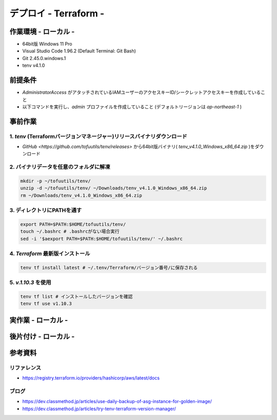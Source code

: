 ==============================
デプロイ - Terraform -
==============================

作業環境 - ローカル -
==============================
* 64bit版 Windows 11 Pro
* Visual Studio Code 1.96.2 (Default Terminal: Git Bash)
* Git 2.45.0.windows.1
* tenv v4.1.0

前提条件
==============================
* *AdministratorAccess* がアタッチされているIAMユーザーのアクセスキーID/シークレットアクセスキーを作成していること
* 以下コマンドを実行し、*admin* プロファイルを作成していること (デフォルトリージョンは *ap-northeast-1* )

事前作業
==============================
1. *tenv* (Terraformバージョンマネージャー)リリースバイナリダウンロード
--------------------------------------------------------------------
* `GitHub <https://github.com/tofuutils/tenv/releases>` から64bit版バイナリ( *tenv_v4.1.0_Windows_x86_64.zip* )をダウンロード

2. バイナリデータを任意のフォルダに解凍
-------------------------------------
.. code-block:: bash

  mkdir -p ~/tofuutils/tenv/
  unzip -d ~/tofuutils/tenv/ ~/Downloads/tenv_v4.1.0_Windows_x86_64.zip
  rm ~/Downloads/tenv_v4.1.0_Windows_x86_64.zip

3. ディレクトリにPATHを通す
-------------------------------------
.. code-block:: bash

  export PATH=$PATH:$HOME/tofuutils/tenv/
  touch ~/.bashrc # .bashrcがない場合実行
  sed -i '$aexport PATH=$PATH:$HOME/tofuutils/tenv/' ~/.bashrc

4. *Terraform* 最新版インストール
--------------------------------------
.. code-block:: bash

  tenv tf install latest # ~/.tenv/Terraform/バージョン番号/に保存される

5. *v.1.10.3* を使用
--------------------------------------
.. code-block:: bash

  tenv tf list # インストールしたバージョンを確認
  tenv tf use v1.10.3

実作業 - ローカル -
==============================


後片付け - ローカル -
==============================


参考資料
===============================
リファレンス
-------------------------------
* https://registry.terraform.io/providers/hashicorp/aws/latest/docs

ブログ
-------------------------------
* https://dev.classmethod.jp/articles/use-daily-backup-of-asg-instance-for-golden-image/
* https://dev.classmethod.jp/articles/try-tenv-terraform-version-manager/

